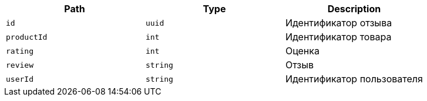 |===
|Path|Type|Description

|`+id+`
|`+uuid+`
|Идентификатор отзыва

|`+productId+`
|`+int+`
|Идентификатор товара

|`+rating+`
|`+int+`
|Оценка

|`+review+`
|`+string+`
|Отзыв

|`+userId+`
|`+string+`
|Идентификатор пользователя

|===